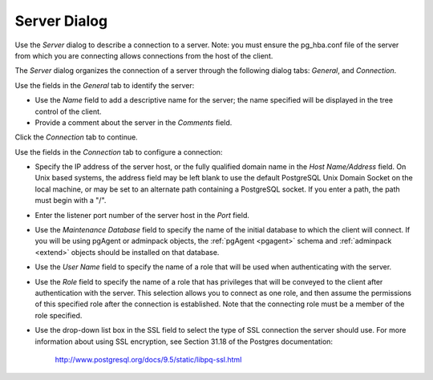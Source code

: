 *************
Server Dialog
*************

Use the *Server* dialog to describe a connection to a server. Note: you must ensure the pg_hba.conf file of the server from which you are connecting allows connections from the host of the client.

The *Server* dialog organizes the connection of a server through the following dialog tabs: *General*, and *Connection*.

.. image:: images/server_general.png

Use the fields in the *General* tab to identify the server:

* Use the *Name* field to add a descriptive name for the server; the name specified will be displayed in the tree control of the client.
* Provide a comment about the server in the *Comments* field.

Click the *Connection* tab to continue.

.. image:: images/server_connection.png

Use the fields in the *Connection* tab to configure a connection:

* Specify the IP address of the server host, or the fully qualified domain name in the *Host Name/Address* field. On Unix based systems, the address field may be left blank to use the default PostgreSQL Unix Domain Socket on the local machine, or may be set to an alternate path containing a PostgreSQL socket. If you enter a path, the path must begin with a "/".
* Enter the listener port number of the server host in the *Port* field.
* Use the *Maintenance Database* field to specify the name of the initial database to which the client will connect.  If you will be using pgAgent or adminpack objects, the :ref:`pgAgent <pgagent>` schema and :ref:`adminpack <extend>` objects should be installed on that database. 
* Use the *User Name* field to specify the name of a role that will be used when authenticating with the server. 
* Use the *Role* field to specify the name of a role that has privileges that will be conveyed to the client after authentication with the server. This selection allows you to connect as one role, and then assume the permissions of this specified role after the connection is established. Note that the connecting role must be a member of the role specified.
* Use the drop-down list box in the SSL field to select the type of SSL connection the server should use. For more information about using SSL encryption, see Section 31.18 of the Postgres documentation:
   
   http://www.postgresql.org/docs/9.5/static/libpq-ssl.html


  
